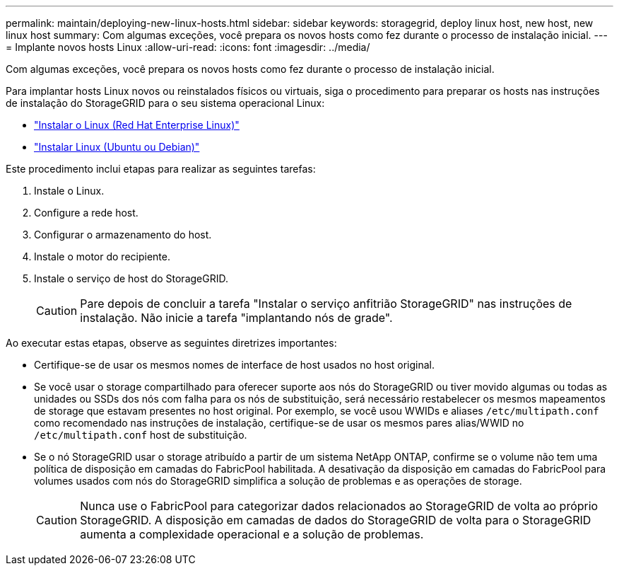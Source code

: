---
permalink: maintain/deploying-new-linux-hosts.html 
sidebar: sidebar 
keywords: storagegrid, deploy linux host, new host, new linux host 
summary: Com algumas exceções, você prepara os novos hosts como fez durante o processo de instalação inicial. 
---
= Implante novos hosts Linux
:allow-uri-read: 
:icons: font
:imagesdir: ../media/


[role="lead"]
Com algumas exceções, você prepara os novos hosts como fez durante o processo de instalação inicial.

Para implantar hosts Linux novos ou reinstalados físicos ou virtuais, siga o procedimento para preparar os hosts nas instruções de instalação do StorageGRID para o seu sistema operacional Linux:

* link:../rhel/installing-linux.html["Instalar o Linux (Red Hat Enterprise Linux)"]
* link:../ubuntu/installing-linux.html["Instalar Linux (Ubuntu ou Debian)"]


Este procedimento inclui etapas para realizar as seguintes tarefas:

. Instale o Linux.
. Configure a rede host.
. Configurar o armazenamento do host.
. Instale o motor do recipiente.
. Instale o serviço de host do StorageGRID.
+

CAUTION: Pare depois de concluir a tarefa "Instalar o serviço anfitrião StorageGRID" nas instruções de instalação. Não inicie a tarefa "implantando nós de grade".



Ao executar estas etapas, observe as seguintes diretrizes importantes:

* Certifique-se de usar os mesmos nomes de interface de host usados no host original.
* Se você usar o storage compartilhado para oferecer suporte aos nós do StorageGRID ou tiver movido algumas ou todas as unidades ou SSDs dos nós com falha para os nós de substituição, será necessário restabelecer os mesmos mapeamentos de storage que estavam presentes no host original. Por exemplo, se você usou WWIDs e aliases `/etc/multipath.conf` como recomendado nas instruções de instalação, certifique-se de usar os mesmos pares alias/WWID no `/etc/multipath.conf` host de substituição.
* Se o nó StorageGRID usar o storage atribuído a partir de um sistema NetApp ONTAP, confirme se o volume não tem uma política de disposição em camadas do FabricPool habilitada. A desativação da disposição em camadas do FabricPool para volumes usados com nós do StorageGRID simplifica a solução de problemas e as operações de storage.
+

CAUTION: Nunca use o FabricPool para categorizar dados relacionados ao StorageGRID de volta ao próprio StorageGRID. A disposição em camadas de dados do StorageGRID de volta para o StorageGRID aumenta a complexidade operacional e a solução de problemas.


